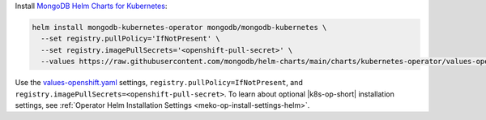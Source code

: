 Install `MongoDB Helm Charts for Kubernetes <https://mongodb.github.io/helm-charts>`__:

.. code-block:: sh

   helm install mongodb-kubernetes-operator mongodb/mongodb-kubernetes \
     --set registry.pullPolicy='IfNotPresent' \
     --set registry.imagePullSecrets='<openshift-pull-secret>' \
     --values https://raw.githubusercontent.com/mongodb/helm-charts/main/charts/kubernetes-operator/values-openshift.yaml

Use the `values-openshift.yaml <https://raw.githubusercontent.com/mongodb/helm-charts/main/charts/kubernetes-operator/values-openshift.yaml>`__
settings, ``registry.pullPolicy=IfNotPresent``, and
``registry.imagePullSecrets=<openshift-pull-secret>``. To learn
about optional |k8s-op-short| installation settings, see
:ref:`Operator Helm Installation Settings <meko-op-install-settings-helm>`.